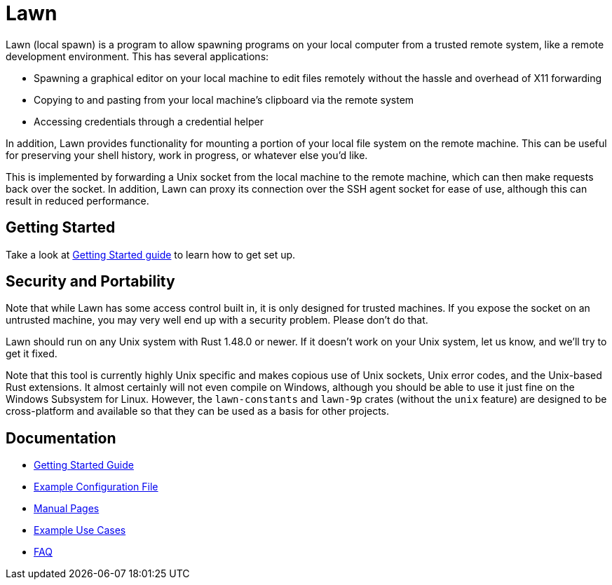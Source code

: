= Lawn

Lawn (local spawn) is a program to allow spawning programs on your local computer from a trusted remote system, like a remote development environment.
This has several applications:

* Spawning a graphical editor on your local machine to edit files remotely without the hassle and overhead of X11 forwarding
* Copying to and pasting from your local machine's clipboard via the remote system
* Accessing credentials through a credential helper

In addition, Lawn provides functionality for mounting a portion of your local file system on the remote machine.  This can be useful for preserving your shell history, work in progress, or whatever else you'd like.

This is implemented by forwarding a Unix socket from the local machine to the remote machine, which can then make requests back over the socket.
In addition, Lawn can proxy its connection over the SSH agent socket for ease of use, although this can result in reduced performance.

== Getting Started

Take a look at link:doc/getting-started.adoc[Getting Started guide] to learn how to get set up.

== Security and Portability

Note that while Lawn has some access control built in, it is only designed for trusted machines.
If you expose the socket on an untrusted machine, you may very well end up with a security problem.
Please don't do that.

Lawn should run on any Unix system with Rust 1.48.0 or newer.
If it doesn't work on your Unix system, let us know, and we'll try to get it fixed.

Note that this tool is currently highly Unix specific and makes copious use of Unix sockets, Unix error codes, and the Unix-based Rust extensions.
It almost certainly will not even compile on Windows, although you should be able to use it just fine on the Windows Subsystem for Linux.
However, the `lawn-constants` and `lawn-9p` crates (without the `unix` feature) are designed to be cross-platform and available so that they can be used as a basis for other projects.

== Documentation

* link:doc/getting-started.adoc[Getting Started Guide]
* link:doc/examples/configuration.yaml[Example Configuration File]
* link:doc/man[Manual Pages]
* link:doc/example-use-cases.adoc[Example Use Cases]
* link:doc/faq.adoc[FAQ]
